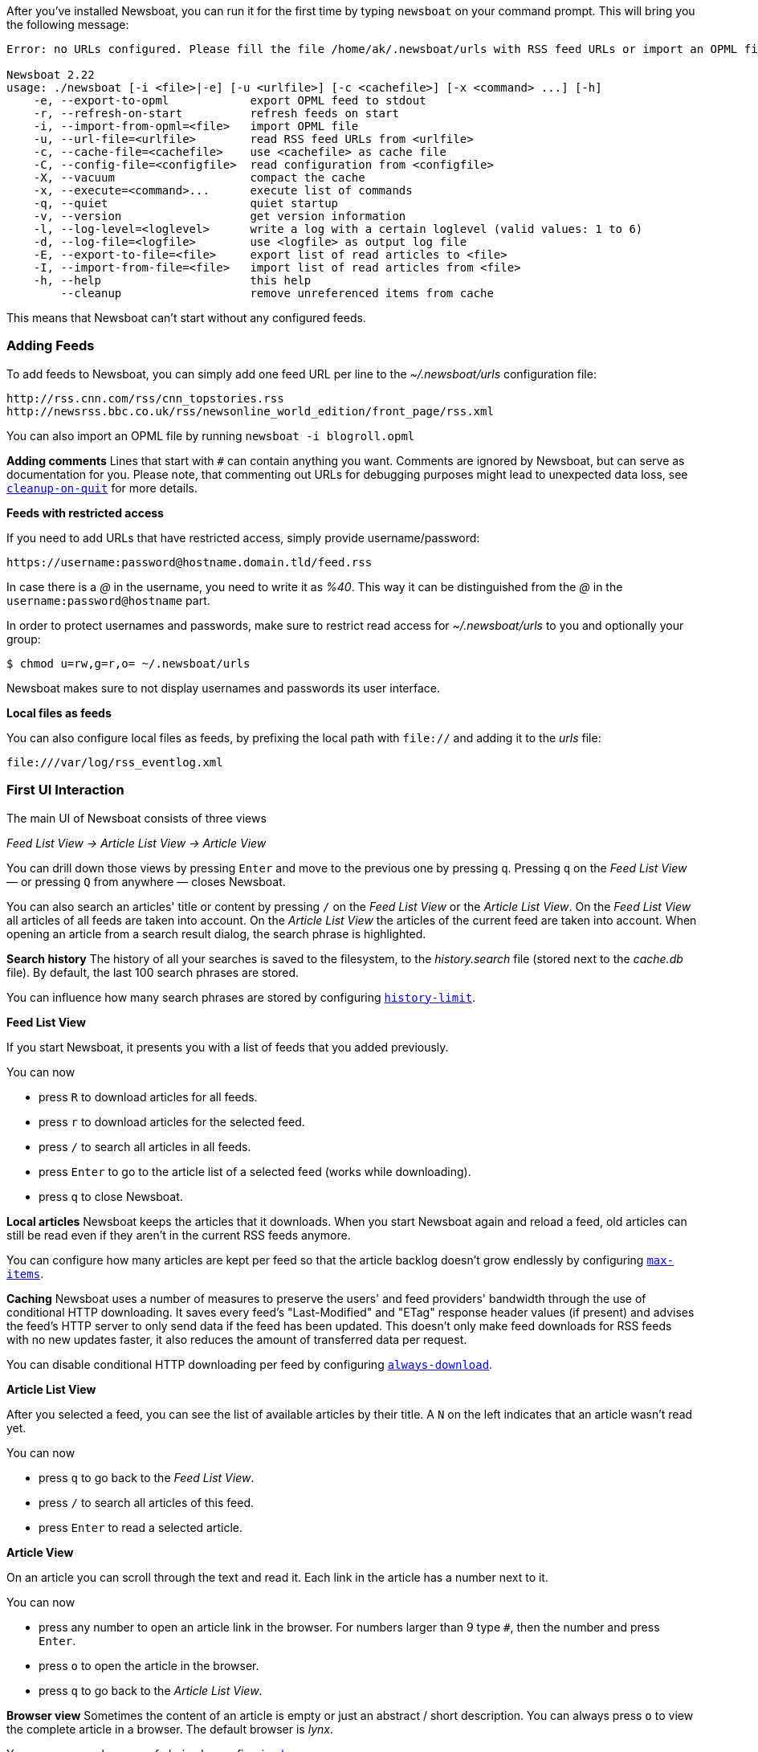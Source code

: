 
After you've installed Newsboat, you can run it for the first time by typing
`newsboat` on your command prompt. This will bring you the following message:

----
Error: no URLs configured. Please fill the file /home/ak/.newsboat/urls with RSS feed URLs or import an OPML file.

Newsboat 2.22
usage: ./newsboat [-i <file>|-e] [-u <urlfile>] [-c <cachefile>] [-x <command> ...] [-h]
    -e, --export-to-opml            export OPML feed to stdout
    -r, --refresh-on-start          refresh feeds on start
    -i, --import-from-opml=<file>   import OPML file
    -u, --url-file=<urlfile>        read RSS feed URLs from <urlfile>
    -c, --cache-file=<cachefile>    use <cachefile> as cache file
    -C, --config-file=<configfile>  read configuration from <configfile>
    -X, --vacuum                    compact the cache
    -x, --execute=<command>...      execute list of commands
    -q, --quiet                     quiet startup
    -v, --version                   get version information
    -l, --log-level=<loglevel>      write a log with a certain loglevel (valid values: 1 to 6)
    -d, --log-file=<logfile>        use <logfile> as output log file
    -E, --export-to-file=<file>     export list of read articles to <file>
    -I, --import-from-file=<file>   import list of read articles from <file>
    -h, --help                      this help
        --cleanup                   remove unreferenced items from cache
----

This means that Newsboat can't start without any configured feeds.

=== Adding Feeds

To add feeds to Newsboat, you can simply add one feed URL per line to the _~/.newsboat/urls_
configuration file:

	http://rss.cnn.com/rss/cnn_topstories.rss
	http://newsrss.bbc.co.uk/rss/newsonline_world_edition/front_page/rss.xml

You can also import an OPML file by running `newsboat -i blogroll.opml`


****
*Adding comments* Lines that start with `#` can contain anything you want.
Comments are ignored by Newsboat, but can serve as documentation for you.
Please note, that commenting out URLs for debugging
purposes might lead to unexpected data loss, see
<<cleanup-on-quit,`cleanup-on-quit`>> for more details.
****

*Feeds with restricted access*

If you need to add URLs that have restricted access, simply
provide username/password:

	https://username:password@hostname.domain.tld/feed.rss

In case there is a _@_ in the username, you need to write it as _%40_.
This way it can be distinguished from the _@_ in the
`username:password@hostname` part.

In order to protect usernames and passwords, make sure to restrict read access
for _~/.newsboat/urls_ to you and optionally your group:

    $ chmod u=rw,g=r,o= ~/.newsboat/urls

Newsboat makes sure to not display usernames and passwords its user interface.

*Local files as feeds*

You can also configure local files as feeds, by prefixing the local path with
`file://` and adding it to the _urls_ file:

	file:///var/log/rss_eventlog.xml

=== First UI Interaction

The main UI of Newsboat consists of three views

_Feed List View -> Article List View -> Article View_

You can drill down those views by pressing `Enter` and move to the previous one by pressing
`q`. Pressing `q` on the _Feed List View_ — or pressing `Q` from anywhere — closes Newsboat.

You can also search an articles' title or content by pressing `/` on the _Feed List View_ or the _Article List View_.
On the _Feed List View_ all articles of all feeds are taken into account.
On the _Article List View_ the articles of the current feed are taken into account.
When opening an article from a search result dialog, the search phrase is highlighted.

****
*Search history* The history of all your searches is saved to the filesystem, to the
_history.search_ file (stored next to the _cache.db_ file). By default, the
last 100 search phrases are stored.

You can influence how many search phrases are stored by configuring <<history-limit,`history-limit`>>.
****

*Feed List View*

If you start Newsboat, it presents you with a list of feeds that you added previously.

You can now

* press `R` to download articles for all feeds.
* press `r` to download articles for the selected feed.
* press `/` to search all articles in all feeds.
* press `Enter` to go to the article list of a selected feed (works while downloading).
* press `q` to close Newsboat.

****
*Local articles* Newsboat keeps the articles that it downloads.
When you start Newsboat again and reload a feed, old articles can still be
read even if they aren't in the current RSS feeds anymore.

You can configure how many articles are kept per feed so that the article backlog doesn't
grow endlessly by configuring <<max-items,`max-items`>>.
****

****
*Caching* Newsboat uses a number of measures to preserve the users' and feed
providers' bandwidth through the use of conditional HTTP downloading.
It saves every feed's "Last-Modified" and "ETag" response header values
(if present) and advises the feed's HTTP server to only send data if the feed
has been updated. This doesn't only make feed downloads for RSS feeds with no new
updates faster, it also reduces the amount of transferred data per request.

You can disable conditional HTTP downloading per feed by configuring
<<always-download,`always-download`>>.
****

*Article List View*

After you selected a feed, you can see the list of available articles
by their title.
A `N` on the left indicates that an article wasn't read yet.

You can now

* press `q` to go back to the _Feed List View_.
* press `/` to search all articles of this feed.
* press `Enter` to read a selected article.

*Article View*

On an article you can scroll through the text and read it.
Each link in the article has a number next to it.

You can now

* press any number to open an article link in the browser.
  For numbers larger than 9 type `#`, then the number and press `Enter`.
* press `o` to open the article in the browser.
* press `q` to go back to the _Article List View_.


****
*Browser view* Sometimes the content of an article is empty or just
an abstract / short description.
You can always press `o` to view the complete article in a browser.
The default browser is _lynx_.

You can use your browser of choice by configuring <<browser,`browser`>>.
****
